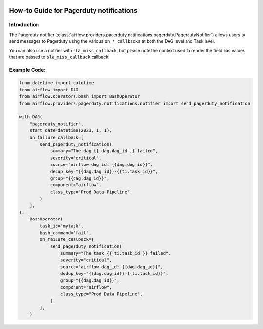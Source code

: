  .. Licensed to the Apache Software Foundation (ASF) under one
    or more contributor license agreements.  See the NOTICE file
    distributed with this work for additional information
    regarding copyright ownership.  The ASF licenses this file
    to you under the Apache License, Version 2.0 (the
    "License"); you may not use this file except in compliance
    with the License.  You may obtain a copy of the License at

 ..   http://www.apache.org/licenses/LICENSE-2.0

 .. Unless required by applicable law or agreed to in writing,
    software distributed under the License is distributed on an
    "AS IS" BASIS, WITHOUT WARRANTIES OR CONDITIONS OF ANY
    KIND, either express or implied.  See the License for the
    specific language governing permissions and limitations
    under the License.

How-to Guide for Pagerduty notifications
========================================

Introduction
------------
The Pagerduty notifier (:class:`airflow.providers.pagerduty.notifications.pagerduty.PagerdutyNotifier`) allows users to send
messages to Pagerduty using the various ``on_*_callbacks`` at both the DAG level and Task level.

You can also use a notifier with ``sla_miss_callback``, but please note the context used to render the field has values that are passed to ``sla_miss_callback`` callback.

Example Code:
-------------

.. code-block:: python

    from datetime import datetime
    from airflow import DAG
    from airflow.operators.bash import BashOperator
    from airflow.providers.pagerduty.notifications.notifier import send_pagerduty_notification

    with DAG(
        "pagerduty_notifier",
        start_date=datetime(2023, 1, 1),
        on_failure_callback=[
            send_pagerduty_notification(
                summary="The dag {{ dag.dag_id }} failed",
                severity="critical",
                source="airflow dag_id: {{dag.dag_id}}",
                dedup_key="{{dag.dag_id}}-{{ti.task_id}}",
                group="{{dag.dag_id}}",
                component="airflow",
                class_type="Prod Data Pipeline",
            )
        ],
    ):
        BashOperator(
            task_id="mytask",
            bash_command="fail",
            on_failure_callback=[
                send_pagerduty_notification(
                    summary="The task {{ ti.task_id }} failed",
                    severity="critical",
                    source="airflow dag_id: {{dag.dag_id}}",
                    dedup_key="{{dag.dag_id}}-{{ti.task_id}}",
                    group="{{dag.dag_id}}",
                    component="airflow",
                    class_type="Prod Data Pipeline",
                )
            ],
        )
